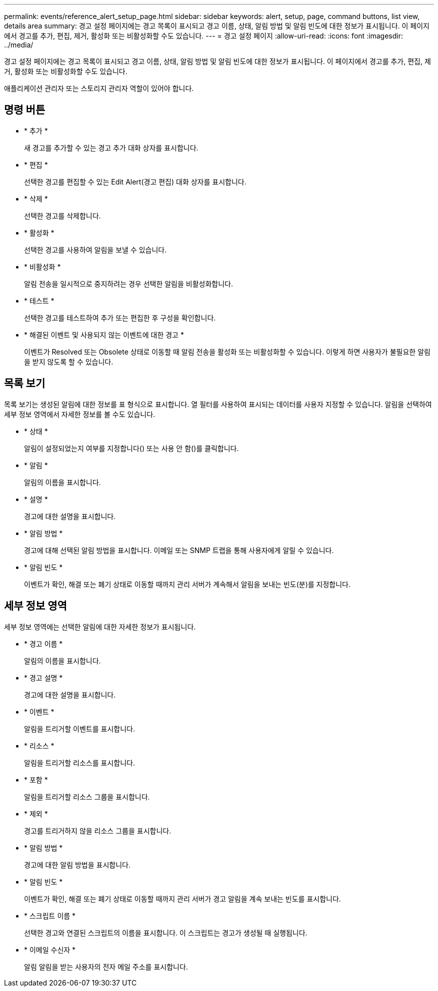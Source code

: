 ---
permalink: events/reference_alert_setup_page.html 
sidebar: sidebar 
keywords: alert, setup, page, command buttons, list view, details area 
summary: 경고 설정 페이지에는 경고 목록이 표시되고 경고 이름, 상태, 알림 방법 및 알림 빈도에 대한 정보가 표시됩니다. 이 페이지에서 경고를 추가, 편집, 제거, 활성화 또는 비활성화할 수도 있습니다. 
---
= 경고 설정 페이지
:allow-uri-read: 
:icons: font
:imagesdir: ../media/


[role="lead"]
경고 설정 페이지에는 경고 목록이 표시되고 경고 이름, 상태, 알림 방법 및 알림 빈도에 대한 정보가 표시됩니다. 이 페이지에서 경고를 추가, 편집, 제거, 활성화 또는 비활성화할 수도 있습니다.

애플리케이션 관리자 또는 스토리지 관리자 역할이 있어야 합니다.



== 명령 버튼

* * 추가 *
+
새 경고를 추가할 수 있는 경고 추가 대화 상자를 표시합니다.

* * 편집 *
+
선택한 경고를 편집할 수 있는 Edit Alert(경고 편집) 대화 상자를 표시합니다.

* * 삭제 *
+
선택한 경고를 삭제합니다.

* * 활성화 *
+
선택한 경고를 사용하여 알림을 보낼 수 있습니다.

* * 비활성화 *
+
알림 전송을 일시적으로 중지하려는 경우 선택한 알림을 비활성화합니다.

* * 테스트 *
+
선택한 경고를 테스트하여 추가 또는 편집한 후 구성을 확인합니다.

* * 해결된 이벤트 및 사용되지 않는 이벤트에 대한 경고 *
+
이벤트가 Resolved 또는 Obsolete 상태로 이동할 때 알림 전송을 활성화 또는 비활성화할 수 있습니다. 이렇게 하면 사용자가 불필요한 알림을 받지 않도록 할 수 있습니다.





== 목록 보기

목록 보기는 생성된 알림에 대한 정보를 표 형식으로 표시합니다. 열 필터를 사용하여 표시되는 데이터를 사용자 지정할 수 있습니다. 알림을 선택하여 세부 정보 영역에서 자세한 정보를 볼 수도 있습니다.

* * 상태 *
+
알림이 설정되었는지 여부를 지정합니다(image:../media/alert_status_enabled.gif[""]) 또는 사용 안 함(image:../media/alert_status_disabled.gif[""])를 클릭합니다.

* * 알림 *
+
알림의 이름을 표시합니다.

* * 설명 *
+
경고에 대한 설명을 표시합니다.

* * 알림 방법 *
+
경고에 대해 선택된 알림 방법을 표시합니다. 이메일 또는 SNMP 트랩을 통해 사용자에게 알릴 수 있습니다.

* * 알림 빈도 *
+
이벤트가 확인, 해결 또는 폐기 상태로 이동할 때까지 관리 서버가 계속해서 알림을 보내는 빈도(분)를 지정합니다.





== 세부 정보 영역

세부 정보 영역에는 선택한 알림에 대한 자세한 정보가 표시됩니다.

* * 경고 이름 *
+
알림의 이름을 표시합니다.

* * 경고 설명 *
+
경고에 대한 설명을 표시합니다.

* * 이벤트 *
+
알림을 트리거할 이벤트를 표시합니다.

* * 리소스 *
+
알림을 트리거할 리소스를 표시합니다.

* * 포함 *
+
알림을 트리거할 리소스 그룹을 표시합니다.

* * 제외 *
+
경고를 트리거하지 않을 리소스 그룹을 표시합니다.

* * 알림 방법 *
+
경고에 대한 알림 방법을 표시합니다.

* * 알림 빈도 *
+
이벤트가 확인, 해결 또는 폐기 상태로 이동할 때까지 관리 서버가 경고 알림을 계속 보내는 빈도를 표시합니다.

* * 스크립트 이름 *
+
선택한 경고와 연결된 스크립트의 이름을 표시합니다. 이 스크립트는 경고가 생성될 때 실행됩니다.

* * 이메일 수신자 *
+
알림 알림을 받는 사용자의 전자 메일 주소를 표시합니다.


